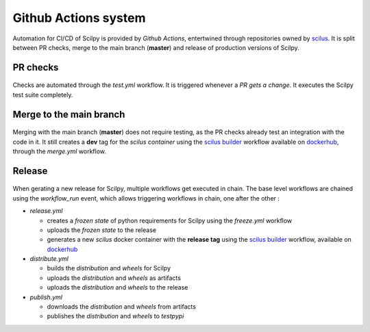 Github Actions system
======================

Automation for CI/CD of Scilpy is provided by `Github Actions`, entertwined
through repositories owned by `scilus`_. It is split between PR checks, merge
to the main branch (**master**) and release of production versions of Scilpy.


PR checks
---------

.. figure:: ../_static/scilpy-test-workflow.png
   :scale: 40%
   :align: center

Checks are automated through the `test.yml` workflow. It is triggered whenever
a `PR gets a change`. It executes the Scilpy test suite completely.

Merge to the main branch
------------------------

.. figure:: ../_static/scilpy-merge-main-workflow.png
   :scale: 40%
   :align: center

Merging with the main branch (**master**) does not require testing, as the PR
checks already test an integration with the code in it. It still creates a
**dev** tag for the *scilus container* using the `scilus builder`_ workflow
available on `dockerhub`_, through the `merge.yml` workflow.

Release
-------

.. figure:: ../_static/scilpy-release-workflow.png
   :scale: 40%
   :align: center

When gerating a new release for Scilpy, multiple workflows get executed in
chain. The base level workflows are chained using the `workflow_run` event,
which allows triggering workflows in chain, one after the other :

- `release.yml`
  
  -  creates a `frozen state` of python requirements for Scilpy using the
     `freeze.yml` workflow
  -  uploads the `frozen state` to the release
  -  generates a new `scilus` docker container with the **release tag** using
     the `scilus builder`_
     workflow, available on `dockerhub`_

- `distribute.yml`

  - builds the `distribution` and `wheels` for Scilpy
  - uploads the `distribution` and `wheels` as artifacts
  - uploads the `distribution` and `wheels` to the release

- `publish.yml`

  - downloads the `distribution` and `wheels` from artifacts 
  - publishes the `distribution` and `wheels` to `testpypi`

.. _scilus builder: https://github.com/scilus/containers-scilus/blob/main/.github/workflows/docker-builder.yml
.. _dockerhub: https://hub.docker.com/r/scilus/scilus
.. _scilus: https://github.com/scilus
